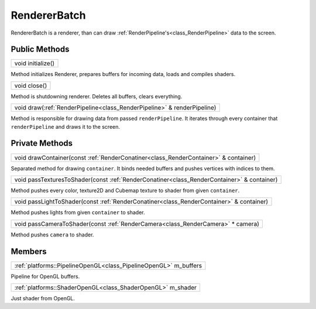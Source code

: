 
.. _class_RendererBatch:

RendererBatch
=============

RendererBatch is a renderer, than can draw :ref:`RenderPipeline's<class_RenderPipeline>` data to the screen.

Public Methods
--------------

.. _class_method_RendererBatch_initialize:

+--------------------------------------------+
| void initialize()                          |
+--------------------------------------------+

Method initializes Renderer, prepares buffers for incoming data, loads and compiles shaders.

.. _class_method_RendererBatch_close:

+---------------------------------------+
| void close()                          |
+---------------------------------------+

Method is shutdowning renderer. Deletes all buffers, clears everything.

.. _class_method_RendererBatch_draw:

+------------------------------------------------------------------------------+
| void draw(:ref:`RenderPipeline<class_RenderPipeline>` & renderPipeline)      |
+------------------------------------------------------------------------------+

Method is responsible for drawing data from passed ``renderPipeline``. It iterates through every container that ``renderPipeline`` and draws it to the screen.

Private Methods
---------------

.. _class_method_RendererBatch_drawContainer:

+------------------------------------------------------------------------------------------+
| void drawContainer(const :ref:`RenderConatiner<class_RenderContainer>` & container)      |
+------------------------------------------------------------------------------------------+

Separated method for drawing ``container``. It binds needed buffers and pushes vertices with indices to them.

.. _class_method_RendererBatch_passTexturesToShader:

+-------------------------------------------------------------------------------------------------+
| void passTexturesToShader(const :ref:`RenderConatiner<class_RenderContainer>` & container)      |
+-------------------------------------------------------------------------------------------------+

Method pushes every color, texture2D and Cubemap texture to shader from given ``container``.

.. _class_method_RendererBatch_passLightToShader:

+----------------------------------------------------------------------------------------------+
| void passLightToShader(const :ref:`RenderConatiner<class_RenderContainer>` & container)      |
+----------------------------------------------------------------------------------------------+

Method pushes lights from given ``container`` to shader.

.. _class_method_RendererBatch_passCameraToShader:

+--------------------------------------------------------------------------------------+
| void passCameraToShader(const :ref:`RenderCamera<class_RenderCamera>` * camera)      |
+--------------------------------------------------------------------------------------+

Method pushes ``camera`` to shader.

Members
-------

.. _class_member_RendererBatch_m_buffers:

+-----------------------------------------------------------------------+
| :ref:`platforms::PipelineOpenGL<class_PipelineOpenGL>` m_buffers      |
+-----------------------------------------------------------------------+

Pipeline for OpenGL buffers. 

.. _class_member_RendererBatch_m_shader:

+------------------------------------------------------------------+
| :ref:`platforms::ShaderOpenGL<class_ShaderOpenGL>` m_shader      |
+------------------------------------------------------------------+

Just shader from OpenGL.

